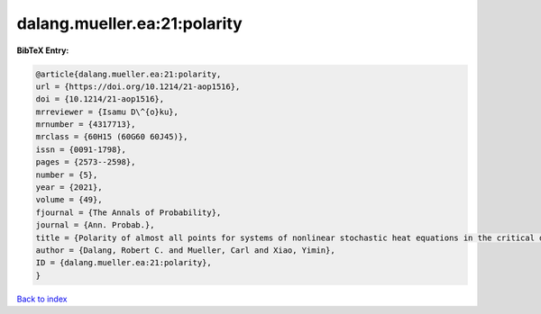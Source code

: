 dalang.mueller.ea:21:polarity
=============================

.. :cite:t:`dalang.mueller.ea:21:polarity`

.. bibliography:: ../../All.bib

**BibTeX Entry:**

.. code-block:: bibtex

   @article{dalang.mueller.ea:21:polarity,
   url = {https://doi.org/10.1214/21-aop1516},
   doi = {10.1214/21-aop1516},
   mrreviewer = {Isamu D\^{o}ku},
   mrnumber = {4317713},
   mrclass = {60H15 (60G60 60J45)},
   issn = {0091-1798},
   pages = {2573--2598},
   number = {5},
   year = {2021},
   volume = {49},
   fjournal = {The Annals of Probability},
   journal = {Ann. Probab.},
   title = {Polarity of almost all points for systems of nonlinear stochastic heat equations in the critical dimension},
   author = {Dalang, Robert C. and Mueller, Carl and Xiao, Yimin},
   ID = {dalang.mueller.ea:21:polarity},
   }

`Back to index <../index>`_
